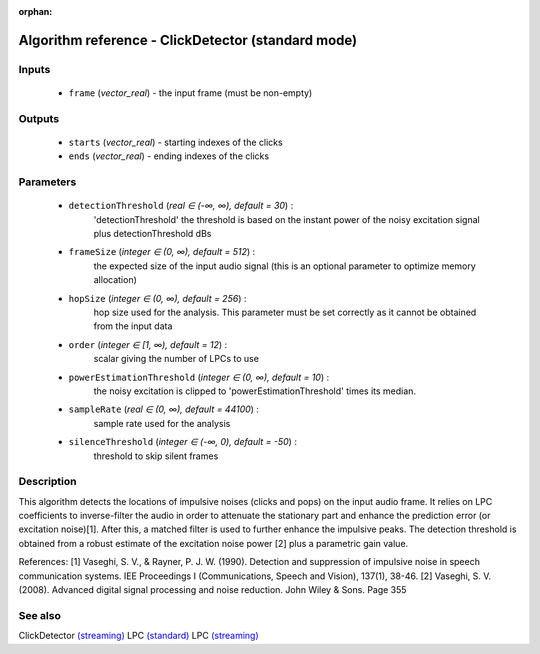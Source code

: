 :orphan:

Algorithm reference - ClickDetector (standard mode)
===================================================

Inputs
------

 - ``frame`` (*vector_real*) - the input frame (must be non-empty)

Outputs
-------

 - ``starts`` (*vector_real*) - starting indexes of the clicks
 - ``ends`` (*vector_real*) - ending indexes of the clicks

Parameters
----------

 - ``detectionThreshold`` (*real ∈ (-∞, ∞), default = 30*) :
     'detectionThreshold' the threshold is based on the instant power of the noisy excitation signal plus detectionThreshold dBs
 - ``frameSize`` (*integer ∈ (0, ∞), default = 512*) :
     the expected size of the input audio signal (this is an optional parameter to optimize memory allocation)
 - ``hopSize`` (*integer ∈ (0, ∞), default = 256*) :
     hop size used for the analysis. This parameter must be set correctly as it cannot be obtained from the input data
 - ``order`` (*integer ∈ [1, ∞), default = 12*) :
     scalar giving the number of LPCs to use
 - ``powerEstimationThreshold`` (*integer ∈ (0, ∞), default = 10*) :
     the noisy excitation is clipped to 'powerEstimationThreshold' times its median.
 - ``sampleRate`` (*real ∈ (0, ∞), default = 44100*) :
     sample rate used for the analysis
 - ``silenceThreshold`` (*integer ∈ (-∞, 0), default = -50*) :
     threshold to skip silent frames

Description
-----------

This algorithm detects the locations of impulsive noises (clicks and pops) on the input audio frame. It relies on LPC coefficients to inverse-filter the audio in order to attenuate the stationary part and enhance the prediction error (or excitation noise)[1]. After this, a matched filter is used to further enhance the impulsive peaks. The detection threshold is obtained from a robust estimate of the excitation noise power [2] plus a parametric gain value.


References:
[1] Vaseghi, S. V., & Rayner, P. J. W. (1990). Detection and suppression of impulsive noise in speech communication systems. IEE Proceedings I (Communications, Speech and Vision), 137(1), 38-46.
[2] Vaseghi, S. V. (2008). Advanced digital signal processing and noise reduction. John Wiley & Sons. Page 355


See also
--------

ClickDetector `(streaming) <streaming_ClickDetector.html>`__
LPC `(standard) <std_LPC.html>`__
LPC `(streaming) <streaming_LPC.html>`__